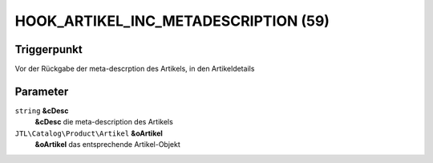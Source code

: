 HOOK_ARTIKEL_INC_METADESCRIPTION (59)
=====================================

Triggerpunkt
""""""""""""

Vor der Rückgabe der meta-descrption des Artikels, in den Artikeldetails

Parameter
"""""""""

``string`` **&cDesc**
    **&cDesc** die meta-description des Artikels

``JTL\Catalog\Product\Artikel`` **&oArtikel**
    **&oArtikel** das entsprechende Artikel-Objekt

